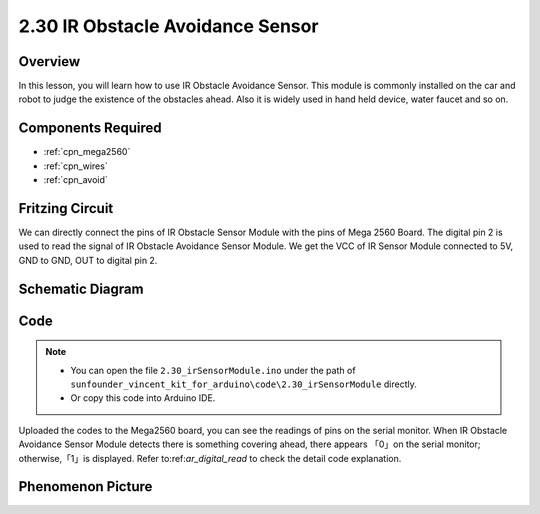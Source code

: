 .. _ar_avoid:

2.30 IR Obstacle Avoidance Sensor
===================================

Overview
----------------

In this lesson, you will learn how to use IR Obstacle Avoidance Sensor.
This module is commonly installed on the car and robot to judge the
existence of the obstacles ahead. Also it is widely used in hand held
device, water faucet and so on.

Components Required
------------------------

.. image:: img/Part_two_30.png

* :ref:`cpn_mega2560`
* :ref:`cpn_wires`
* :ref:`cpn_avoid`

Fritzing Circuit
-------------------------
We can directly connect the pins of IR Obstacle Sensor Module
with the pins of Mega 2560 Board. The digital pin 2 is used to read the
signal of IR Obstacle Avoidance Sensor Module. We get the VCC of IR
Sensor Module connected to 5V, GND to GND, OUT to digital pin 2.

.. image:: img/image231.png
   :align: center

Schematic Diagram
------------------------

.. image:: img/image232.png
   :align: center

Code
-----------

.. note::

    * You can open the file ``2.30_irSensorModule.ino`` under the path of ``sunfounder_vincent_kit_for_arduino\code\2.30_irSensorModule`` directly.
    * Or copy this code into Arduino IDE.



.. raw:: html

    <iframe src=https://create.arduino.cc/editor/sunfounder01/918a1cfa-eade-48f4-b998-542765ff65cd/preview?embed style="height:510px;width:100%;margin:10px 0" frameborder=0></iframe>

Uploaded the codes to the Mega2560 board, you can see the readings of
pins on the serial monitor. When IR Obstacle Avoidance Sensor Module
detects there is something covering ahead, there appears 「0」on the
serial monitor; otherwise,「1」is displayed. Refer to:ref:`ar_digital_read` 
to check the detail code explanation.

Phenomenon Picture
-----------------------

.. image:: img/image233.jpeg
   :align: center